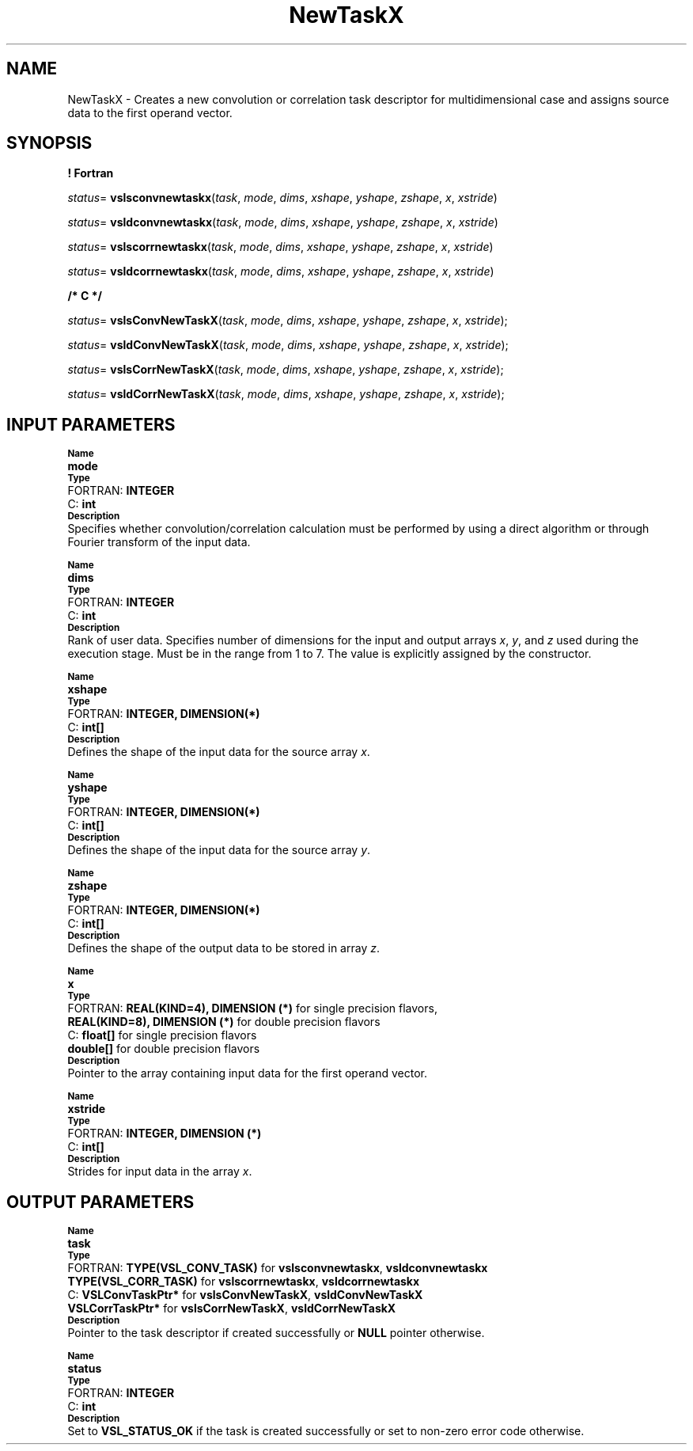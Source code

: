 .\" Copyright (c) 2002 \- 2008 Intel Corporation
.\" All rights reserved.
.\"
.TH NewTaskX 3 "Intel Corporation" "Copyright(C) 2002 \- 2008" "Intel(R) Math Kernel Library"
.SH NAME
NewTaskX \- Creates a new convolution or correlation task descriptor for multidimensional case and assigns source data to the first operand vector.
.SH SYNOPSIS
.PP
.B ! Fortran
.PP
\fIstatus\fR= \fBvslsconvnewtaskx\fR(\fItask\fR, \fImode\fR, \fIdims\fR, \fIxshape\fR, \fIyshape\fR, \fIzshape\fR, \fIx\fR, \fIxstride\fR)
.PP
\fIstatus\fR= \fBvsldconvnewtaskx\fR(\fItask\fR, \fImode\fR, \fIdims\fR, \fIxshape\fR, \fIyshape\fR, \fIzshape\fR, \fIx\fR, \fIxstride\fR)
.PP
\fIstatus\fR= \fBvslscorrnewtaskx\fR(\fItask\fR, \fImode\fR, \fIdims\fR, \fIxshape\fR, \fIyshape\fR, \fIzshape\fR, \fIx\fR, \fIxstride\fR)
.PP
\fIstatus\fR= \fBvsldcorrnewtaskx\fR(\fItask\fR, \fImode\fR, \fIdims\fR, \fIxshape\fR, \fIyshape\fR, \fIzshape\fR, \fIx\fR, \fIxstride\fR)
.PP
.B /* C */
.PP
\fIstatus\fR= \fBvslsConvNewTaskX\fR(\fItask\fR, \fImode\fR, \fIdims\fR, \fIxshape\fR, \fIyshape\fR, \fIzshape\fR, \fIx\fR, \fIxstride\fR);
.PP
\fIstatus\fR= \fBvsldConvNewTaskX\fR(\fItask\fR, \fImode\fR, \fIdims\fR, \fIxshape\fR, \fIyshape\fR, \fIzshape\fR, \fIx\fR, \fIxstride\fR);
.PP
\fIstatus\fR= \fBvslsCorrNewTaskX\fR(\fItask\fR, \fImode\fR, \fIdims\fR, \fIxshape\fR, \fIyshape\fR, \fIzshape\fR, \fIx\fR, \fIxstride\fR);
.PP
\fIstatus\fR= \fBvsldCorrNewTaskX\fR(\fItask\fR, \fImode\fR, \fIdims\fR, \fIxshape\fR, \fIyshape\fR, \fIzshape\fR, \fIx\fR, \fIxstride\fR);
.SH INPUT PARAMETERS
.PP
.SB Name
.br
\h\'1\'\fBmode\fR
.br
.SB Type
.br
\h\'2\'FORTRAN: \fBINTEGER\fR
.br
\h\'2\'C:\h\'7\'\fBint\fR
.br
.SB Description
.br
\h\'1\'Specifies whether convolution/correlation calculation must be performed by using a direct algorithm or through Fourier transform of the input data.
.PP
.SB Name
.br
\h\'1\'\fBdims\fR
.br
.SB Type
.br
\h\'2\'FORTRAN: \fBINTEGER\fR
.br
\h\'2\'C:\h\'7\'\fBint\fR
.br
.SB Description
.br
\h\'1\'Rank of user data. Specifies number of dimensions for the input and output arrays \fIx\fR, \fIy\fR, and \fIz\fR used during the execution stage. Must be in the range from 1 to 7. The value is explicitly assigned by the constructor.
.PP
.SB Name
.br
\h\'1\'\fBxshape\fR
.br
.SB Type
.br
\h\'2\'FORTRAN: \fBINTEGER, DIMENSION(*)\fR
.br
\h\'2\'C:\h\'7\'\fBint[]\fR
.br
.SB Description
.br
\h\'1\'Defines the shape of the input data for the source array \fIx\fR. 
.PP
.SB Name
.br
\h\'1\'\fByshape\fR
.br
.SB Type
.br
\h\'2\'FORTRAN: \fBINTEGER, DIMENSION(*)\fR
.br
\h\'2\'C:\h\'7\'\fBint[]\fR
.br
.SB Description
.br
\h\'1\'Defines the shape of the input data for the source array \fIy\fR. 
.PP
.SB Name
.br
\h\'1\'\fBzshape\fR
.br
.SB Type
.br
\h\'2\'FORTRAN: \fBINTEGER, DIMENSION(*)\fR
.br
\h\'2\'C:\h\'7\'\fBint[]\fR
.br
.SB Description
.br
\h\'1\'Defines the shape of the output data to be stored in array \fIz\fR.
.PP
.SB Name
.br
\h\'1\'\fBx\fR
.br
.SB Type
.br
\h\'2\'FORTRAN: \fBREAL(KIND=4), DIMENSION (*)\fR for single precision flavors,
.br
\h\'11\'\fBREAL(KIND=8), DIMENSION (*)\fR for double precision flavors
.br
\h\'2\'C:\h\'7\'\fBfloat[]\fR for single precision flavors
.br
\h\'11\'\fBdouble[]\fR for double precision flavors
.br
.SB Description
.br
\h\'1\'Pointer to the array containing input data for the first operand vector.
.PP
.SB Name
.br
\h\'1\'\fBxstride\fR
.br
.SB Type
.br
\h\'2\'FORTRAN: \fBINTEGER, DIMENSION (*)\fR
.br
\h\'2\'C:\h\'7\'\fBint[]\fR
.br
.SB Description
.br
\h\'1\'Strides for input data in the array \fIx\fR.
.SH OUTPUT PARAMETERS
.PP
.SB Name
.br
\h\'1\'\fBtask\fR
.br
.SB Type
.br
\h\'2\'FORTRAN: \fBTYPE(VSL\(ulCONV\(ulTASK)\fR for \fBvslsconvnewtaskx\fR, \fBvsldconvnewtaskx\fR
.br
\h\'1\'\fBTYPE(VSL\(ulCORR\(ulTASK)\fR for \fBvslscorrnewtaskx\fR, \fBvsldcorrnewtaskx\fR
.br
\h\'2\'C:\h\'7\'\fBVSLConvTaskPtr*\fR for \fBvslsConvNewTaskX\fR, \fBvsldConvNewTaskX\fR
.br
\h\'1\'\fBVSLCorrTaskPtr*\fR for \fBvslsCorrNewTaskX\fR, \fBvsldCorrNewTaskX\fR
.br
.SB Description
.br
\h\'1\'Pointer to the task descriptor if created successfully or \fBNULL\fR pointer otherwise.
.PP
.SB Name
.br
\h\'1\'\fBstatus\fR
.br
.SB Type
.br
\h\'2\'FORTRAN: \fBINTEGER\fR
.br
\h\'2\'C:\h\'7\'\fBint\fR
.br
.SB Description
.br
\h\'1\'Set to \fBVSL\(ulSTATUS\(ulOK\fR if the task is created successfully or set to non-zero error code otherwise.
